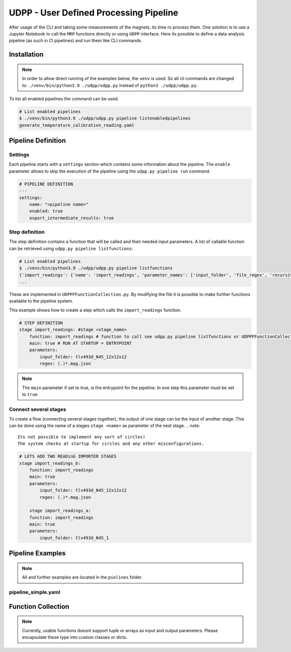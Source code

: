 UDPP - User Defined Processing Pipeline
#######################################

.. image:: _static/dataprocessing_pipeline.png
   :width: 600

After usage of the CLI and taking some measurements of the magnets, its time ro process them.
One solution is to use a Jupyter Notebook to call the ``MRP`` functions directly or using ``UDPP`` interface.
Here its possible to define a data analysis pipeline (as such in CI pipelines) and run them like CLI commands.


Installation
************

.. note::
    In order to allow direct running of the examples below, the ``venv`` is used.
    So all cli commands are changed to: ``./venv/bin/python3.9 ./udpp/udpp.py`` instead of ``python3 ./udpp/udpp.py``.


To list all enabled pipelines the  command can be used.

.. code-block:: bash

    # List enabled pipelines
    $ ./venv/bin/python3.9 ./udpp/udpp.py pipeline listenabledpipelines
    generate_temperature_calibration_reading.yaml

Pipeline Definition
*******************

Settings
========
Each pipeline starts with a ``settings`` section which contains some information about the pipeline.
The ``enable`` parameter allows to skip the execution of the pipeline using the ``udpp.py pipeline run`` command.


.. code-block:: yaml

    # PIPELINE DEFINITION
    ---
    settings:
        name: "<pipeline name>"
        enabled: true
        export_intermediate_results: true


Step definition
===============


The step definition contains a function that will be called and their needed input parameters.
A list of callable function can be retrieved using ``udpp.py pipeline listfunctions``:

.. code-block:: bash

    # List enabled pipelines
    $ ./venv/bin/python3.9 ./udpp/udpp.py pipeline listfunctions
    {'import_readings': {'name': 'import_readings', 'parameter_names': ['input_folder', 'file_regex', 'recursive'], 'parameter_types': {'input_folder': 'str', 'file_regex': 'str', 'recursive': 'bool'}, 'default': ('', '(.)*.mag.json', False), 'return': 'list(MRP.MRPReading.MRPReading)'}}
    ...


These are implemented in ``UDPPFFunctionCollection.py``.
By modifying the file it is possible to make further functions available to the pipeline system.

This example shows how to create a step which calls the ``import_readings`` function.

.. code-block:: yaml

    # STEP DEFINITION
    stage import_readings: #stage <stage_name>
        function: import_readings # function to call see udpp.py pipeline listfunctions or UDPPFFunctionCollection.py
        main: true # RUN AT STARTUP = ENTRYPOINT
        parameters:
            input_folder: tlv493d_N45_12x12x12
            regex: (.)*.mag.json


.. note::
   The ``main`` parameter if set to true, is the entrypoint for the pipeline.
   In one step this parameter must be set to ``true``.  


Connect several stages
======================

To create a flow (connecting several stages together), the output of one stage can be the input of another stage.
This can be done using the name of a stages ``stage <name>`` as parameter of the next stage. 
.. note::
   Its not possible to implement any sort of circles!
   The system checks at startup for circles and any other misconfigurations.



.. code-block:: yaml

    # LETS ADD TWO READinG IMPORTER STAGES
    stage import_readings_b:
        function: import_readings
        main: true
        parameters:
            input_folder: tlv493d_N45_12x12x12
            regex: (.)*.mag.json

        stage import_readings_a:
        function: import_readings
        main: true
        parameters:
            input_folder: tlv493d_N45_1








Pipeline Examples
*****************

.. note::
    All and further examples are located in the ``pielines`` folder.

pipeline_simple.yaml
====================

.. code-block:: yaml
    settings:
      enabled: false
      export_intermediate_results: false
      name: pipeline_simple

    stage import:
      function: import_readings
      parameters:
        IP_input_folder: ./readings/tlv493d_N45_12x12x12/525771256544952/SENSOR_0/
    #    IP_file_regex: (.)*.mag.json
    #    IP_parse_idx_in_filename: True

    stage inspect:
      function: inspect_readings
      parameters:
        readings_to_inspect: stage import
        IP_export_folder: ./readings/tlv493d_N45_12x12x12/525771256544952/SENSOR_0/reports
        IP_log_to_std: False










Function Collection
*******************

.. note::
    Currently, usable functions doesnt support tuple or arrays as input and output parameters.
    Please encapsulate these type into custom classes or dicts.

.. autosummary::
    :toctree: _autosummary
    :template: custom-module-template.rst
    :recursive:

    udpp.UDPPFFunctionCollection